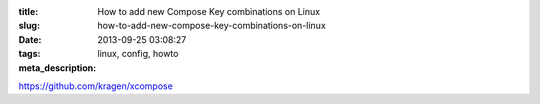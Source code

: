 :title: How to add new Compose Key combinations on Linux
:slug: how-to-add-new-compose-key-combinations-on-linux
:date: 2013-09-25 03:08:27
:tags: linux, config, howto
:meta_description:


https://github.com/kragen/xcompose